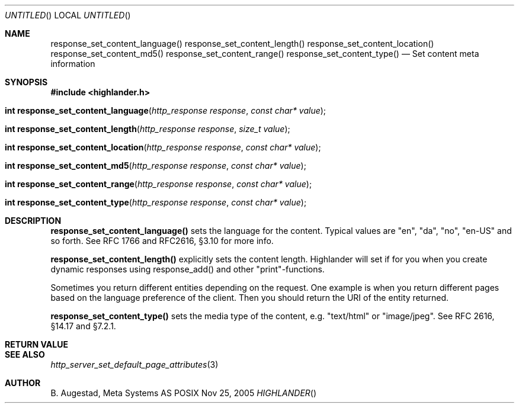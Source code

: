 .Dd Nov 25, 2005
.Os POSIX
.Dt HIGHLANDER
.Th response_set_content_language 3
.Sh NAME
.Nm response_set_content_language()
.Nm response_set_content_length()
.Nm response_set_content_location()
.Nm response_set_content_md5()
.Nm response_set_content_range()
.Nm response_set_content_type()
.Nd Set content meta information
.Sh SYNOPSIS
.Fd #include <highlander.h>
.Fo "int response_set_content_language"
.Fa "http_response response"
.Fa "const char* value"
.Fc
.Fo "int response_set_content_length"
.Fa "http_response response"
.Fa "size_t value"
.Fc
.Fo "int response_set_content_location"
.Fa "http_response response"
.Fa "const char* value"
.Fc
.Fo "int response_set_content_md5"
.Fa "http_response response"
.Fa "const char* value"
.Fc
.Fo "int response_set_content_range"
.Fa "http_response response"
.Fa "const char* value"
.Fc
.Fo "int response_set_content_type"
.Fa "http_response response"
.Fa "const char* value"
.Fc
.Sh DESCRIPTION
.Nm response_set_content_language()
sets the language for the content. Typical values are "en", "da", "no",
"en-US" and so forth.  See RFC 1766 and RFC2616, §3.10 for more info.
.Pp
.Nm response_set_content_length()
explicitly sets the content length. Highlander will
set if for you when you create dynamic responses using response_add()
and other "print"-functions. 
.Pp
Sometimes you return different entities depending on the request.
One example is when you return different pages based on the language
preference of the client. Then you should return the URI of the entity
returned.
.Pp
.Nm response_set_content_type()
sets the media type of the content, e.g. "text/html" or "image/jpeg".
See RFC 2616, §14.17 and §7.2.1. 
.Sh RETURN VALUE
.Sh SEE ALSO
.Xr http_server_set_default_page_attributes 3
.Sh AUTHOR
.An B. Augestad, Meta Systems AS
